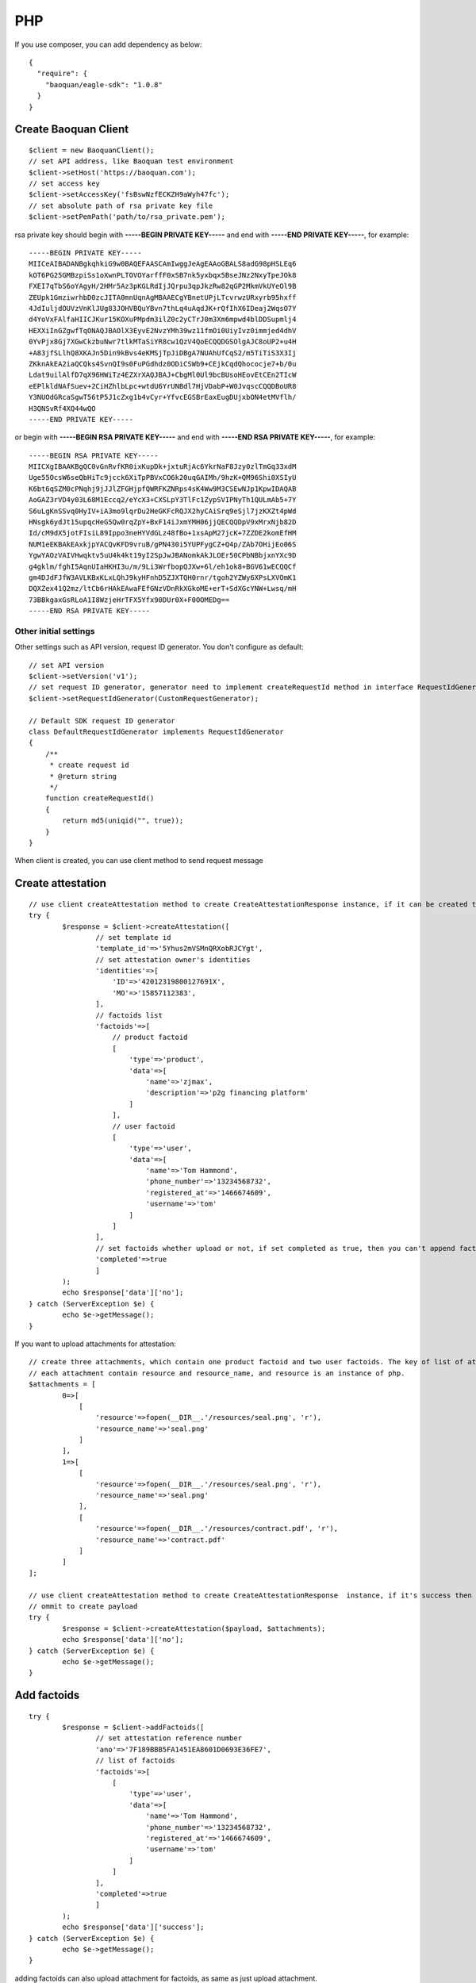 PHP
=================

If you use composer, you can add dependency as below::

	{
	  "require": {
	    "baoquan/eagle-sdk": "1.0.8"
	  }
	}

Create Baoquan Client
------------------------

::

	$client = new BaoquanClient();
	// set API address, like Baoquan test environment
	$client->setHost('https://baoquan.com'); 
	// set access key
	$client->setAccessKey('fsBswNzfECKZH9aWyh47fc'); 
	// set absolute path of rsa private key file
	$client->setPemPath('path/to/rsa_private.pem'); 

rsa private key should begin with **-----BEGIN PRIVATE KEY-----** and end with **-----END PRIVATE KEY-----**, for example::

	-----BEGIN PRIVATE KEY-----
	MIICeAIBADANBgkqhkiG9w0BAQEFAASCAmIwggJeAgEAAoGBALS8adG98pHSLEq6
	kOT6PG25GMBzpiSs1oXwnPLTOVOYarffF0xSB7nk5yxbqx5BseJNz2NxyTpeJOk8
	FXEI7qTbS6oYAgyH/2HMr5Az3pKGLRdIjJQrpu3qpJkzRw82qGP2MkmVkUYeOl9B
	ZEUpk1GmziwrhbD0zcJITA0mnUqnAgMBAAECgYBnetUPjLTcvrwzURxyrb95hxff
	4JdIuljdOUVzVnKlJUg83JOHVBQuYBvn7thLq4uAqdJK+rQfIhX6IDeaj2WqsO7Y
	d4YoVxFAlfaHIICJKur15KOXuPMpdm3ilZ0c2yCTrJ0m3Xm6mpwd4blDDSupmlj4
	HEXXiInGZgwfTqONAQJBAOlX3EyvE2NvzYMh39wz11fmOi0UiyIvz0immjed4dhV
	0YvPjx8Gj7XGwCkzbuNwr7tlkMTaSiYR8cw1QzV4QoECQQDGSOlgAJC8oUP2+u4H
	+A83jfSLlhQ8XKAJn5Din9kBvs4eKMSjTpJiDBgA7NUAhUfCqS2/m5TiTiS3X3Ij
	ZKknAkEA2iaQCQks4SvnQI9s0FuPGdhdz0ODiCSWb9+CEjkCqdQhococje7+b/0u
	Ldat9uilAlfD7qX96HWiTz4EZXrXAQJBAJ+CbgMl0Ul9bcBUsoHEovEtCEn2TIcW
	eEPlkldNAfSuev+2CiHZhlbLpc+wtdU6YrUNBdl7HjVDabP+W0JvqscCQQDBoUR8
	Y3NUOdGRcaSgwT56tP5J1cZxg1b4vCyr+YfvcEGSBrEaxEugDUjxbON4etMVflh/
	H3QNSvRf4XQ44wQO
	-----END PRIVATE KEY-----

or begin with **-----BEGIN RSA PRIVATE KEY-----** and end with **-----END RSA PRIVATE KEY-----**, for example::

	-----BEGIN RSA PRIVATE KEY-----
	MIICXgIBAAKBgQC0vGnRvfKR0ixKupDk+jxtuRjAc6YkrNaF8Jzy0zlTmGq33xdM
	Uge55OcsW6seQbHiTc9jcck6XiTpPBVxCO6k20uqGAIMh/9hzK+QM96Shi0XSIyU
	K6bt6qSZM0cPNqhj9jJJlZFGHjpfQWRFKZNRps4sK4Ww9M3CSEwNJp1KpwIDAQAB
	AoGAZ3rVD4y03L68M1Eccq2/eYcX3+CXSLpY3TlFc1ZypSVIPNyTh1QULmAb5+7Y
	S6uLgKnSSvq0HyIV+iA3mo9lqrDu2HeGKFcRQJX2hyCAiSrq9eSjl7jzKXZt4pWd
	HNsgk6ydJt15upqcHeG5Qw0rqZpY+BxF14iJxmYMH06jjQECQQDpV9xMrxNjb82D
	Id/cM9dX5jotFIsiL89Ippo3neHYVdGLz48fBo+1xsApM27jcK+7ZZDE2komEfHM
	NUM1eEKBAkEAxkjpYACQvKFD9vruB/gPN430i5YUPFygCZ+Q4p/ZAb7OHijEo06S
	YgwYAOzVAIVHwqktv5uU4k4kt19yI2SpJwJBANomkAkJLOEr50CPbNBbjxnYXc9D
	g4gklm/fghI5AqnUIaHKHI3u/m/9Li3WrfbopQJXw+6l/eh1ok8+BGV61wECQQCf
	gm4DJdFJfW3AVLKBxKLxLQhJ9kyHFnhD5ZJXTQH0rnr/tgoh2YZWy6XPsLXVOmK1
	DQXZex41Q2mz/ltCb6rHAkEAwaFEfGNzVDnRkXGkoME+erT+SdXGcYNW+Lwsq/mH
	73BBkgaxGsRLoA1I8WzjeHrTFX5Yfx90DUr0X+F0OOMEDg==
	-----END RSA PRIVATE KEY-----

Other initial settings
^^^^^^^^^^^^^^^^^^^^^^^^^^

Other settings such as API version, request ID generator. You don't configure as default::
	
	// set API version
	$client->setVersion('v1');
	// set request ID generator, generator need to implement createRequestId method in interface RequestIdGenerator
	$client->setRequestIdGenerator(CustomRequestGenerator);

	// Default SDK request ID generator
	class DefaultRequestIdGenerator implements RequestIdGenerator
	{
	    /**
	     * create request id
	     * @return string
	     */
	    function createRequestId()
	    {
	        return md5(uniqid("", true));
	    }
	}

When client is created, you can use client method to send request message

Create attestation
------------------

::

	// use client createAttestation method to create CreateAttestationResponse instance, if it can be created then return attestation, or throw failure message
	try {
		$response = $client->createAttestation([
			// set template id
			'template_id'=>'5Yhus2mVSMnQRXobRJCYgt', 
			// set attestation owner's identities
			'identities'=>[
			    'ID'=>'42012319800127691X',
			    'MO'=>'15857112383',
			],
			// factoids list
			'factoids'=>[
			    // product factoid
			    [
			        'type'=>'product',
			        'data'=>[
			            'name'=>'zjmax',
			            'description'=>'p2g financing platform'
			        ]
			    ],
			    // user factoid
			    [
			        'type'=>'user',
			        'data'=>[
			            'name'=>'Tom Hammond',
			            'phone_number'=>'13234568732',
			            'registered_at'=>'1466674609',
			            'username'=>'tom'
			        ]
			    ]
			],
			// set factoids whether upload or not, if set completed as true, then you can't append factoids
			'completed'=>true
			]
		);
		echo $response['data']['no'];
	} catch (ServerException $e) {
		echo $e->getMessage();
	}

If you want to upload attachments for attestation::

	// create three attachments, which contain one product factoid and two user factoids. The key of list of attachments is the superscript of factoid in factoid list.
	// each attachment contain resource and resource_name, and resource is an instance of php.
	$attachments = [
		0=>[
		    [
		        'resource'=>fopen(__DIR__.'/resources/seal.png', 'r'),
		        'resource_name'=>'seal.png'
		    ]
		],
		1=>[
		    [
		        'resource'=>fopen(__DIR__.'/resources/seal.png', 'r'),
		        'resource_name'=>'seal.png'
		    ],
		    [
		        'resource'=>fopen(__DIR__.'/resources/contract.pdf', 'r'),
		        'resource_name'=>'contract.pdf'
		    ]
		]
	];

	// use client createAttestation method to create CreateAttestationResponse  instance, if it's success then return attestation, or return failure message
	// ommit to create payload
	try {
		$response = $client->createAttestation($payload, $attachments);
		echo $response['data']['no'];
	} catch (ServerException $e) {
		echo $e->getMessage();
	}

Add factoids
------------------

::

	try {
		$response = $client->addFactoids([
			// set attestation reference number
			'ano'=>'7F189BBB5FA1451EA8601D0693E36FE7', 
			// list of factoids
			'factoids'=>[
			    [
			        'type'=>'user',
			        'data'=>[
			            'name'=>'Tom Hammond',
			            'phone_number'=>'13234568732',
			            'registered_at'=>'1466674609',
			            'username'=>'tom'
			        ]
			    ]
			],
			'completed'=>true
			]
		);
		echo $response['data']['success'];
	} catch (ServerException $e) {
		echo $e->getMessage();
	}

adding factoids can also upload attachment for factoids, as same as just upload attachment.

Get attestation data
----------------------------

::

	try {
		$response = $client->getAttestation('DB0C8DB14E3C44C7B9FBBE30EB179241');
		var_dump($response['data']);
	} catch (ServerException $e) {
		echo $e->getMessage();
	}

getAttestation have two parameters. The first parameter is reference number of attestation. And the second parameter is an array, which can set to returned fields.

Download the attestation file
--------------------------------

::

	try {
		$response = $client->downloadAttestation('DB0C8DB14E3C44C7B9FBBE30EB179241');
		$file = fopen($response['file_name'], 'w');
		fwrite($file, $response['file']->getContents());
		fclose($file);
	} catch (ServerException $e) {
		echo $e->getMessage();
	}

response contain two fields, one is file_name, and another is file, which is an instance of \\Psr\\Http\\Message\\StreamInterface.

Apply for Certification
---------------------------

Apply for personal certification::
	
	try {
		$response = $client->applyCa([
			'type'=>'PERSONAL',
			'link_name'=>'Richard Hammond',
			'link_id_card'=>'330184198501184115',
			'link_phone'=>'13378784545',
			'link_email'=>'123@qq.com',
		]);
		echo $response['data']['no'];
	} catch (ServerException $e) {
		echo $e->getMessage();
	}

If enterprise has "three in one" situation, you should use Unified Social Credit Code::

	try {
		$response = $client->applyCa([
			'type'=>'ENTERPRISE',
			'name'=>'xxx Co., Ltd.',
			'ic_code'=>'91332406MA27XMXJ27',
			'link_name'=>'Richard Hammond',
			'link_id_card'=>'330184198501184115',
			'link_phone'=>'13378784545',
			'link_email'=>'123@qq.com',
		]);
		echo $response['data']['no'];
	} catch (ServerException $e) {
		echo $e->getMessage();
	}

If not, then use business registration code, organization code, tax code to apply for certification::

	try {
		$response = $client->applyCa([
			'type'=>'ENTERPRISE',
			'name'=>'xxx Co., Ltd.',
			'ic_code'=>'419001000033792',
			'org_code'=>'177470403',
			'tax_code'=>'419001177470403',
			'link_name'=>'Richard Hammond',
			'link_id_card'=>'330184198501184115',
			'link_phone'=>'13378784545',
			'link_email'=>'123@qq.com',
		]);
		echo $response['data']['no'];
	} catch (ServerException $e) {
		echo $e->getMessage();
	}
